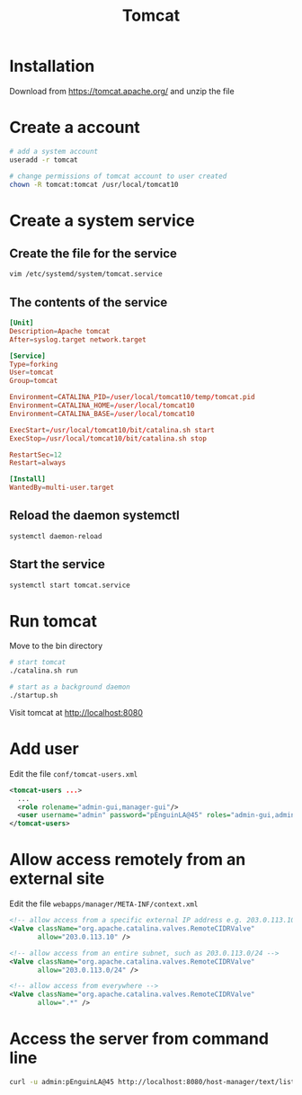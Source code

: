 #+title: Tomcat

* Installation

Download from https://tomcat.apache.org/ and unzip the file

* Create a account

#+begin_src sh
# add a system account
useradd -r tomcat

# change permissions of tomcat account to user created
chown -R tomcat:tomcat /usr/local/tomcat10
#+end_src

* Create a system service

** Create the file for the service

#+begin_src sh
vim /etc/systemd/system/tomcat.service
#+end_src

** The contents of the service

#+begin_src conf
[Unit]
Description=Apache tomcat
After=syslog.target network.target

[Service]
Type=forking
User=tomcat
Group=tomcat

Environment=CATALINA_PID=/user/local/tomcat10/temp/tomcat.pid
Environment=CATALINA_HOME=/user/local/tomcat10
Environment=CATALINA_BASE=/user/local/tomcat10

ExecStart=/usr/local/tomcat10/bit/catalina.sh start
ExecStop=/usr/local/tomcat10/bit/catalina.sh stop

RestartSec=12
Restart=always

[Install]
WantedBy=multi-user.target
#+end_src

** Reload the daemon systemctl

#+begin_src sh
systemctl daemon-reload
#+end_src

** Start the service

#+begin_src sh
systemctl start tomcat.service
#+end_src

* Run tomcat

Move to the bin directory

#+begin_src sh
# start tomcat
./catalina.sh run

# start as a background daemon
./startup.sh
#+end_src

Visit tomcat at http://localhost:8080

* Add user

Edit the file =conf/tomcat-users.xml=

#+begin_src xml
<tomcat-users ...>
  ...
  <role rolename="admin-gui,manager-gui"/>
  <user username="admin" password="pEnguinLA@45" roles="admin-gui,admin-script,manager-gui"/>
</tomcat-users>
#+end_src

* Allow access remotely from an external site

Edit the file =webapps/manager/META-INF/context.xml=

#+begin_src xml
<!-- allow access from a specific external IP address e.g. 203.0.113.10 -->
<Valve className="org.apache.catalina.valves.RemoteCIDRValve"
       allow="203.0.113.10" />

<!-- allow access from an entire subnet, such as 203.0.113.0/24 -->
<Valve className="org.apache.catalina.valves.RemoteCIDRValve"
       allow="203.0.113.0/24" />

<!-- allow access from everywhere -->
<Valve className="org.apache.catalina.valves.RemoteCIDRValve"
       allow=".*" />
#+end_src

* Access the server from command line

#+begin_src sh
curl -u admin:pEnguinLA@45 http://localhost:8080/host-manager/text/list
#+end_src
